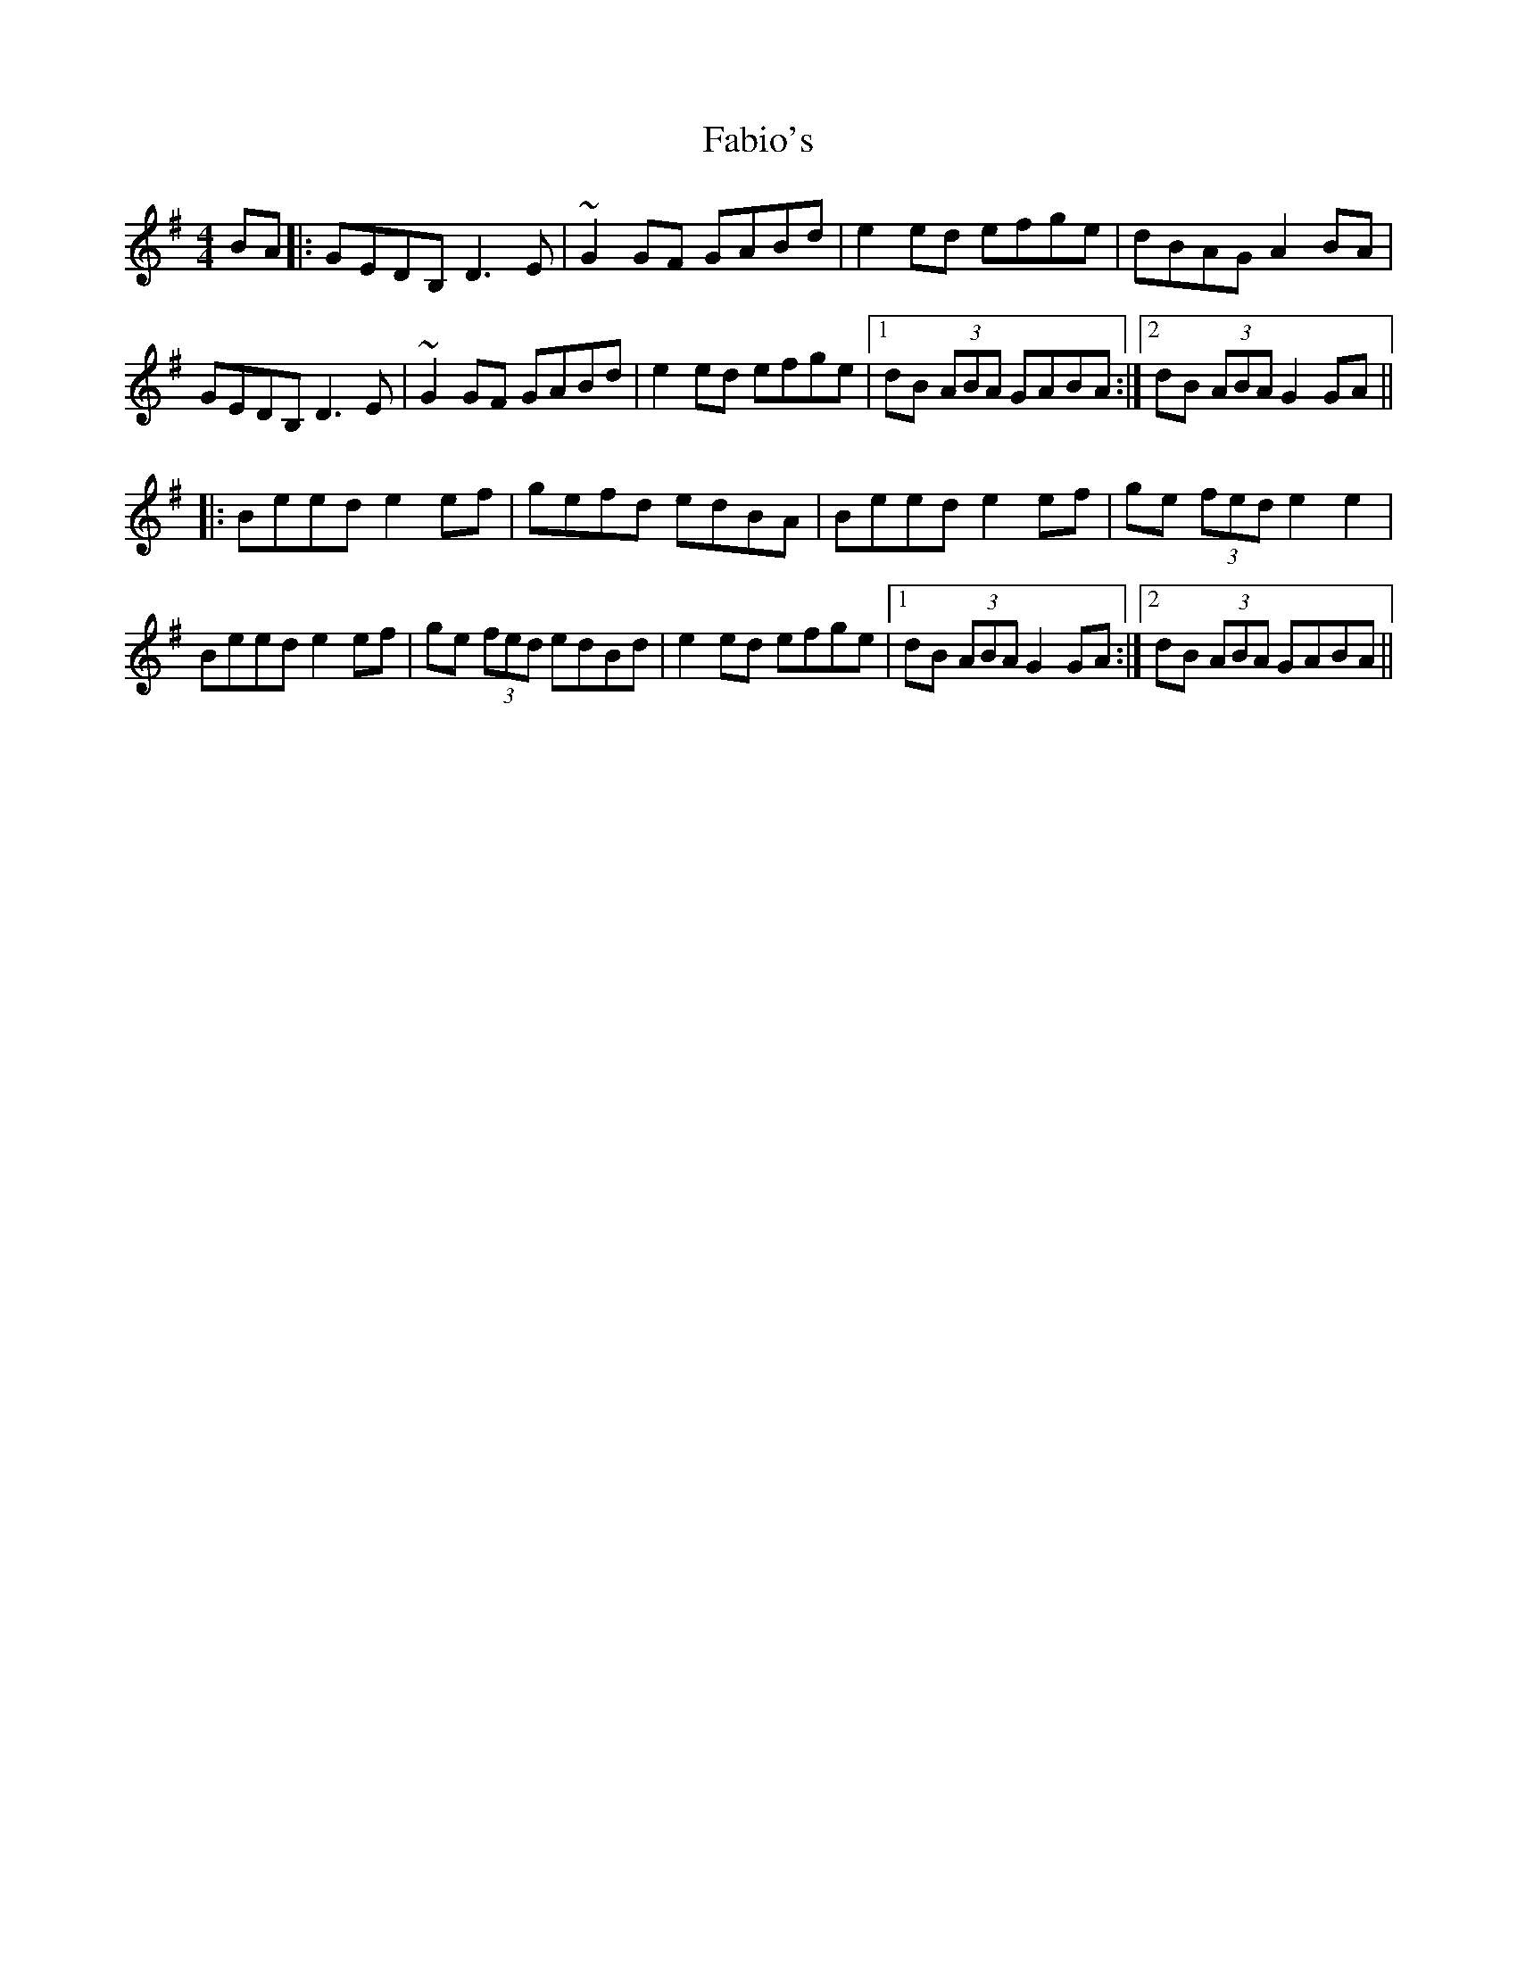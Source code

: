 X: 12189
T: Fabio's
R: reel
M: 4/4
K: Gmajor
BA|:GEDB, D3E|~G2GF GABd|e2ed efge|dBAG A2BA|
GEDB, D3E|~G2GF GABd|e2ed efge|1 dB (3ABA GABA:|2 dB (3ABA G2GA||
|:Beed e2ef|gefd edBA|Beed e2ef|ge (3fed e2e2|
Beed e2ef|ge (3fed edBd|e2ed efge|1 dB (3ABA G2GA:|2 dB (3ABA GABA||

